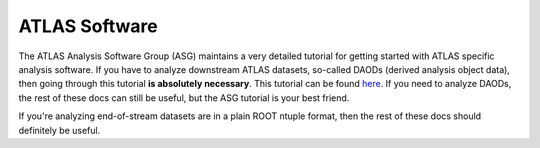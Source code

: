 ATLAS Software
==============

The ATLAS Analysis Software Group (ASG) maintains a very detailed
tutorial for getting started with ATLAS specific analysis software. If
you have to analyze downstream ATLAS datasets, so-called DAODs
(derived analysis object data), then going through this tutorial **is
absolutely necessary**. This tutorial can be found `here
<https://atlassoftwaredocs.web.cern.ch/ABtutorial/>`_. If you need to
analyze DAODs, the rest of these docs can still be useful, but the ASG
tutorial is your best friend.

If you're analyzing end-of-stream datasets are in a plain ROOT ntuple
format, then the rest of these docs should definitely be useful.
